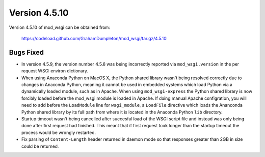 ==============
Version 4.5.10
==============

Version 4.5.10 of mod_wsgi can be obtained from:

  https://codeload.github.com/GrahamDumpleton/mod_wsgi/tar.gz/4.5.10

Bugs Fixed
----------

* In version 4.5.9, the version number 4.5.8 was being incorrectly reported
  via ``mod_wsgi.version`` in the per request WSGI environ dictionary.

* When using Anaconda Python on MacOS X, the Python shared library wasn't
  being resolved correctly due to changes in Anaconda Python, meaning it
  cannot be used in embedded systems which load Python via a dynamically
  loaded module, such as in Apache. When using ``mod_wsgi-express`` the
  Python shared library is now forcibly loaded before the mod_wsgi module
  is loaded in Apache. If doing manual Apache configration, you will need
  to add before the ``LoadModule`` line for ``wsgi_module``, a ``LoadFile``
  directive which loads the Ananconda Python shared library by its full
  path from where it is located in the Anaconda Python ``lib`` directory.

* Startup timeout wasn't being cancelled after succesful load of the WSGI
  script file and instead was only being done after first request had
  finished. This meant that if first request took longer than the startup
  timeout the process would be wrongly restarted.

* Fix parsing of ``Content-Length`` header returned in daemon mode so that
  responses greater than 2GB in size could be returned.
